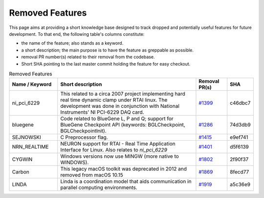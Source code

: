 Removed Features
================

This page aims at providing a short knowledge base designed to track dropped and potentially useful features for future development.
To that end, the following table's columns constitute:

* the name of the feature; also stands as a keyword.
* a short description; the main purpose is to have the feature as greppable as possible.
* removal PR number(s) related to their removal from the codebase.
* Short SHA pointing to the last master commit holding the feature for easy checkout.

.. list-table:: Removed Features
   :widths: 20 60 13 7
   :header-rows: 1
   :class: fixed-table

   * - Name / Keyword
     - Short description
     - Removal PR(s)
     - SHA
   * - ni_pci_6229
     - This related to a circa 2007 project implementing hard real time dynamic clamp under RTAI linux.
       The development was done in conjunction with National Instruments' NI PCI-6229 DAQ card.
     - `#1399 <https://github.com/neuronsimulator/nrn/pull/1399>`_
     - c46dbc7
   * - bluegene
     - Code related to BlueGene L, P and Q; support for BlueGene Checkpoint API (keywords: BGLCheckpoint, BGLCheckpointInit).
     - `#1286 <https://github.com/neuronsimulator/nrn/pull/1286>`_
     - 74d3db9
   * - SEJNOWSKI
     - C Preprocessor flag.
     - `#1415 <https://github.com/neuronsimulator/nrn/pull/1415>`_
     - e9ef741
   * - NRN_REALTIME
     - NEURON support for RTAI - Real Time Application Interface for Linux. Also relates to `ni_pci_6229`
     - `#1401 <https://github.com/neuronsimulator/nrn/pull/1401>`_
     - d5f6139
   * - CYGWIN
     - Windows versions now use MINGW (more native to WINDOWS).
     - `#1802 <https://github.com/neuronsimulator/nrn/pull/1802>`_
     - 2f90f37
   * - Carbon
     - This legacy macOS toolkit was deprecated in 2012 and removed from macOS 10.15
     - `#1869 <https://github.com/neuronsimulator/nrn/pull/1869>`_
     - 8fecd77
   * - LINDA
     - Linda is a coordination model that aids communication in parallel computing environments.
     - `#1919 <https://github.com/neuronsimulator/nrn/pull/1919>`_
     - a5c36e9
